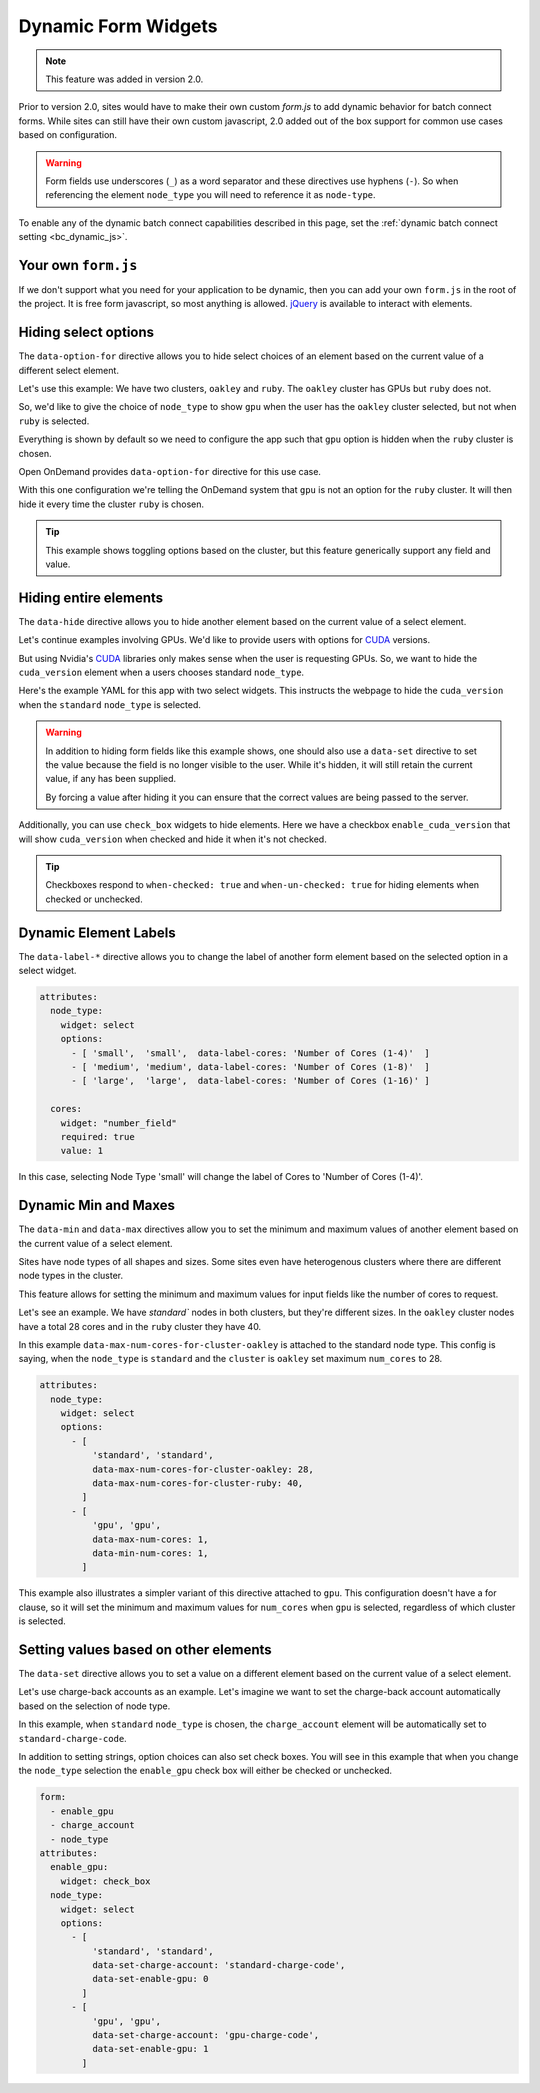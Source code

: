 .. _dynamic-bc-apps:

Dynamic Form Widgets
====================

.. note::
  This feature was added in version 2.0.

Prior to version 2.0, sites would have to make their own custom `form.js` to
add dynamic behavior for batch connect forms.  While sites can still have their
own custom javascript, 2.0 added out of the box support for common use cases based
on configuration.

.. warning::
  Form fields use underscores (``_``) as a word separator and these directives use hyphens (``-``).
  So when referencing the element ``node_type`` you will need to reference it as ``node-type``.

To enable any of the dynamic batch connect capabilities described in this page,
set the :ref:`dynamic batch connect setting <bc_dynamic_js>`.


Your own ``form.js``
********************

If we don't support what you need for your application to be dynamic, then you can add your
own ``form.js`` in the root of the project. It is free form javascript, so most anything is
allowed. `jQuery`_ is available to interact with elements.


Hiding select options
*********************

The ``data-option-for`` directive allows you to hide select choices of an element based on
the current value of a different select element.

Let's use this example: We have two clusters, ``oakley`` and ``ruby``. The ``oakley`` cluster
has GPUs but ``ruby`` does not.

So, we'd like to give the choice of ``node_type`` to show ``gpu`` when the user has
the ``oakley`` cluster selected, but not when ``ruby`` is selected.

Everything is shown by default so we need to configure the app such that
``gpu`` option is hidden when the ``ruby`` cluster is chosen.

Open OnDemand provides ``data-option-for`` directive for this use case.

With this one configuration we're telling the OnDemand system that ``gpu`` is not an option
for the ``ruby`` cluster.  It will then hide it every time the cluster ``ruby`` is chosen.

.. code-block:: yaml
  :emphasize-lines: 8

  attributes:
    node_type:
      widget: select
      options:
        - 'standard'
        - [
            'gpu', 'gpu',
            data-option-for-cluster-ruby: false
          ]

.. tip::
  This example shows toggling options based on the cluster, but this feature
  generically support any field and value.


Hiding entire elements
**********************

The ``data-hide`` directive allows you to hide another element based on
the current value of a select element.

Let's continue examples involving GPUs. We'd like to provide users
with options for `CUDA`_ versions.

But using Nvidia's `CUDA`_ libraries only makes sense when the user is requesting GPUs.
So, we want to hide the ``cuda_version`` element when a users chooses standard ``node_type``.

Here's the example YAML for this app with two select widgets.  This
instructs the webpage to hide the ``cuda_version`` when the ``standard``
``node_type`` is selected.

.. warning::
  In addition to hiding form fields like this example shows, one should
  also use a ``data-set`` directive to set the value because the field
  is no longer visible to the user. While it's hidden, it will still retain
  the current value, if any has been supplied.

  By forcing a value after hiding it you can ensure that the correct values
  are being passed to the server.

.. code-block:: yaml
  :emphasize-lines: 7

  attributes:
    node_type:
      widget: select
      options:
        - [
            'standard', 'standard',
            data-hide-cuda-version: true,
            data-set-cuda-version: 'none'
          ]
        - 'gpu'


Additionally, you can use ``check_box`` widgets to hide elements.
Here we have a checkbox ``enable_cuda_version`` that will show
``cuda_version`` when checked and hide it when it's not checked.

.. tip::
  Checkboxes respond to ``when-checked: true`` and ``when-un-checked: true``
  for hiding elements when checked or unchecked.

.. code-block:: yaml
  :emphasize-lines: 6

  attributes:
    enable_cuda_version:
      widget: 'check_box'
      html_options:
        data:
          hide-cuda-version-when-un-checked: true

Dynamic Element Labels
**********************

The ``data-label-*`` directive allows you to change the label of another
form element based on the selected option in a select widget.

.. code-block:: yaml
  
  attributes:
    node_type:
      widget: select
      options:
        - [ 'small',  'small',  data-label-cores: 'Number of Cores (1-4)'  ]
        - [ 'medium', 'medium', data-label-cores: 'Number of Cores (1-8)'  ]
        - [ 'large',  'large',  data-label-cores: 'Number of Cores (1-16)' ]

    cores:
      widget: "number_field"
      required: true
      value: 1

In this case, selecting Node Type 'small' will change the label of Cores to
'Number of Cores (1-4)'.

Dynamic Min and Maxes
*********************

The ``data-min`` and ``data-max`` directives allow you to set the minimum and
maximum values of another element based on the current value of a select element.

Sites have node types of all shapes and sizes. Some sites even have
heterogenous clusters where there are different node types in the cluster.

This feature allows for setting the minimum and maximum values for input
fields like the number of cores to request.

Let's see an example. We have `standard`` nodes in both clusters, but they're
different sizes. In the ``oakley`` cluster nodes have a total 28 cores and in the
``ruby`` cluster they have 40.

In this example ``data-max-num-cores-for-cluster-oakley`` is attached to the standard
node type. This config is saying, when the ``node_type`` is ``standard``
and the ``cluster`` is ``oakley`` set maximum ``num_cores`` to 28.

.. code-block:: yaml

  attributes:
    node_type:
      widget: select
      options:
        - [
            'standard', 'standard',
            data-max-num-cores-for-cluster-oakley: 28,
            data-max-num-cores-for-cluster-ruby: 40,
          ]
        - [
            'gpu', 'gpu',
            data-max-num-cores: 1,
            data-min-num-cores: 1,
          ]

This example also illustrates a simpler variant of this directive attached to ``gpu``.
This configuration doesn't have a for clause, so it will set the minimum and maximum
values for ``num_cores`` when ``gpu`` is selected, regardless of which cluster is selected.


Setting values based on other elements
**************************************

The ``data-set`` directive allows you to set a value on a different element based
on the current value of a select element.

Let's use charge-back accounts as an example.  Let's imagine we want to set the charge-back
account automatically based on the selection of node type.

In this example, when ``standard`` ``node_type`` is chosen, the ``charge_account`` element
will be automatically set to ``standard-charge-code``.

In addition to setting strings, option choices can also set check boxes.
You will see in this example that when you change the ``node_type`` selection
the ``enable_gpu`` check box will either be checked or unchecked.

.. code-block:: yaml

  form:
    - enable_gpu
    - charge_account
    - node_type
  attributes:
    enable_gpu:
      widget: check_box
    node_type:
      widget: select
      options:
        - [
            'standard', 'standard',
            data-set-charge-account: 'standard-charge-code',
            data-set-enable-gpu: 0
          ]
        - [
            'gpu', 'gpu',
            data-set-charge-account: 'gpu-charge-code',
            data-set-enable-gpu: 1
          ]


.. _CUDA: https://developer.nvidia.com/cuda-toolkit
.. _jQuery: https://jquery.com/

